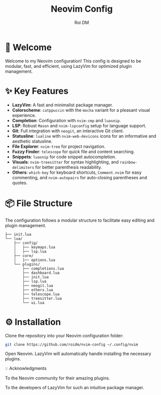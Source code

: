#+title: Neovim Config
#+author: Roi DM

* 🚀 Welcome
Welcome to my Neovim configuration! This config is designed to be modular, fast, and efficient, using LazyVim for optimized plugin management.

* ✨ Key Features
- **LazyVim**: A fast and minimalist package manager.
- **Colorscheme**: ~catppuccin~ with the ~mocha~ variant for a pleasant visual experience.
- **Completion**: Configuration with ~nvim-cmp~ and ~luasnip~.
- **LSP**: Robust ~Mason~ and ~nvim-lspconfig~ setup for language support.
- **Git**: Full integration with ~neogit~, an interactive Git client.
- **Statusline**: ~lualine~ with ~nvim-web-devicons~ icons for an informative and aesthetic statusline.
- **File Explorer**: ~nvim-tree~ for project navigation.
- **Fuzzy Finder**: ~telescope~ for quick file and content searching.
- **Snippets**: ~luasnip~ for code snippet autocompletion.
- **Visuals**: ~nvim-treesitter~ for syntax highlighting, and ~rainbow-delimiters~ for better parenthesis readability.
- **Others**: ~which-key~ for keyboard shortcuts, ~Comment.nvim~ for easy commenting, and ~nvim-autopairs~ for auto-closing parentheses and quotes.

* 📦 File Structure
The configuration follows a modular structure to facilitate easy editing and plugin management.
#+begin_src
├── init.lua
└── lua/
    ├── config/
    │   ├── keymaps.lua
    │   ├── lsp.lua
    ├── core/
    │   ├── options.lua
    └── plugins/
        ├── completions.lua
        ├── dashboard.lua
        ├── init.lua
        ├── lsp.lua
        ├── neogit.lua
        ├── others.lua
        ├── telescope.lua
        ├── treesitter.lua
        └── ui.lua
 #+end_src

* ⚙️ Installation

    Clone the repository into your Neovim configuration folder:
    #+begin_src sh
    git clone https://github.com/roidm/nvim-config ~/.config/nvim
    #+end_src

    Open Neovim. LazyVim will automatically handle installing the necessary plugins.

    💡 Acknowledgments

    To the Neovim community for their amazing plugins.

    To the developers of LazyVim for such an intuitive package manager.
